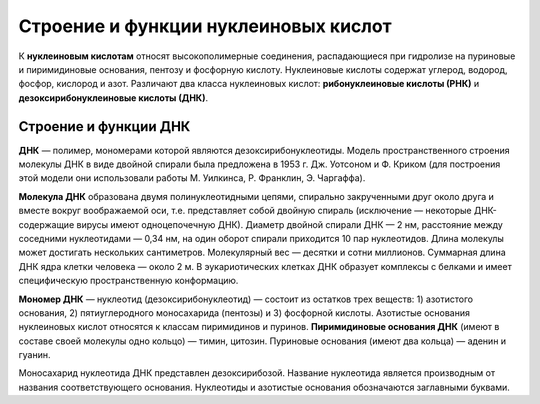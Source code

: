 Строение и функции нуклеиновых кислот
===================================
К **нуклеиновым кислотам** относят высокополимерные соединения, распадающиеся при гидролизе на пуриновые и пиримидиновые основания, пентозу и фосфорную кислоту. Нуклеиновые кислоты содержат углерод, водород, фосфор, кислород и азот. Различают два класса нуклеиновых кислот: **рибонуклеиновые кислоты (РНК)** и **дезоксирибонуклеиновые кислоты (ДНК)**.

Строение и функции ДНК
--------

**ДНК** — полимер, мономерами которой являются дезоксирибонуклеотиды. Модель пространственного строения молекулы ДНК в виде двойной спирали была предложена в 1953 г. Дж. Уотсоном и Ф. Криком (для построения этой модели они использовали работы М. Уилкинса, Р. Франклин, Э. Чаргаффа).

**Молекула ДНК** образована двумя полинуклеотидными цепями, спирально закрученными друг около друга и вместе вокруг воображаемой оси, т.е. представляет собой двойную спираль (исключение — некоторые ДНК-содержащие вирусы имеют одноцепочечную ДНК). Диаметр двойной спирали ДНК — 2 нм, расстояние между соседними нуклеотидами — 0,34 нм, на один оборот спирали приходится 10 пар нуклеотидов. Длина молекулы может достигать нескольких сантиметров. Молекулярный вес — десятки и сотни миллионов. Суммарная длина ДНК ядра клетки человека — около 2 м. В эукариотических клетках ДНК образует комплексы с белками и имеет специфическую пространственную конформацию.

**Мономер ДНК** — нуклеотид (дезоксирибонуклеотид) — состоит из остатков трех веществ: 1) азотистого основания, 2) пятиуглеродного моносахарида (пентозы) и 3) фосфорной кислоты. Азотистые основания нуклеиновых кислот относятся к классам пиримидинов и пуринов. **Пиримидиновые основания ДНК** (имеют в составе своей молекулы одно кольцо) — тимин, цитозин. Пуриновые основания (имеют два кольца) — аденин и гуанин.

.. image:: img/2/image1.png
  :width: 400
  :align: center
  
Моносахарид нуклеотида ДНК представлен дезоксирибозой.
Название нуклеотида является производным от названия соответствующего основания. Нуклеотиды и азотистые основания обозначаются заглавными буквами.
